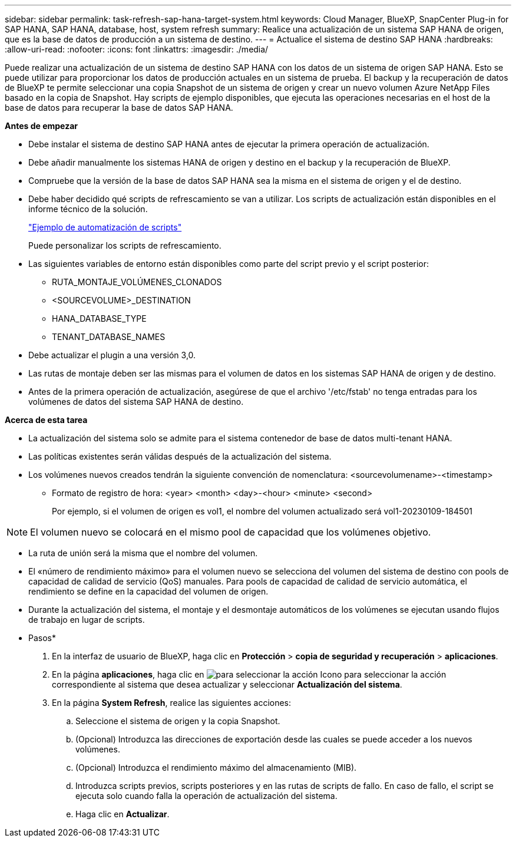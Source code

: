 ---
sidebar: sidebar 
permalink: task-refresh-sap-hana-target-system.html 
keywords: Cloud Manager, BlueXP, SnapCenter Plug-in for SAP HANA, SAP HANA, database, host, system refresh 
summary: Realice una actualización de un sistema SAP HANA de origen, que es la base de datos de producción a un sistema de destino. 
---
= Actualice el sistema de destino SAP HANA
:hardbreaks:
:allow-uri-read: 
:nofooter: 
:icons: font
:linkattrs: 
:imagesdir: ./media/


[role="lead"]
Puede realizar una actualización de un sistema de destino SAP HANA con los datos de un sistema de origen SAP HANA. Esto se puede utilizar para proporcionar los datos de producción actuales en un sistema de prueba. El backup y la recuperación de datos de BlueXP te permite seleccionar una copia Snapshot de un sistema de origen y crear un nuevo volumen Azure NetApp Files basado en la copia de Snapshot. Hay scripts de ejemplo disponibles, que ejecuta las operaciones necesarias en el host de la base de datos para recuperar la base de datos SAP HANA.

*Antes de empezar*

* Debe instalar el sistema de destino SAP HANA antes de ejecutar la primera operación de actualización.
* Debe añadir manualmente los sistemas HANA de origen y destino en el backup y la recuperación de BlueXP.
* Compruebe que la versión de la base de datos SAP HANA sea la misma en el sistema de origen y el de destino.
* Debe haber decidido qué scripts de refrescamiento se van a utilizar. Los scripts de actualización están disponibles en el informe técnico de la solución.
+
https://docs.netapp.com/us-en/netapp-solutions-sap/lifecycle/sc-copy-clone-automation-example-scripts.html#script-sc-system-refresh-sh["Ejemplo de automatización de scripts"]

+
Puede personalizar los scripts de refrescamiento.

* Las siguientes variables de entorno están disponibles como parte del script previo y el script posterior:
+
** RUTA_MONTAJE_VOLÚMENES_CLONADOS
** <SOURCEVOLUME>_DESTINATION
** HANA_DATABASE_TYPE
** TENANT_DATABASE_NAMES


* Debe actualizar el plugin a una versión 3,0.
* Las rutas de montaje deben ser las mismas para el volumen de datos en los sistemas SAP HANA de origen y de destino.
* Antes de la primera operación de actualización, asegúrese de que el archivo '/etc/fstab' no tenga entradas para los volúmenes de datos del sistema SAP HANA de destino.


*Acerca de esta tarea*

* La actualización del sistema solo se admite para el sistema contenedor de base de datos multi-tenant HANA.
* Las políticas existentes serán válidas después de la actualización del sistema.
* Los volúmenes nuevos creados tendrán la siguiente convención de nomenclatura: <sourcevolumename>-<timestamp>
+
** Formato de registro de hora: <year> <month> <day>-<hour> <minute> <second>
+
Por ejemplo, si el volumen de origen es vol1, el nombre del volumen actualizado será vol1-20230109-184501






NOTE: El volumen nuevo se colocará en el mismo pool de capacidad que los volúmenes objetivo.

* La ruta de unión será la misma que el nombre del volumen.
* El «número de rendimiento máximo» para el volumen nuevo se selecciona del volumen del sistema de destino con pools de capacidad de calidad de servicio (QoS) manuales.
Para pools de capacidad de calidad de servicio automática, el rendimiento se define en la capacidad del volumen de origen.
* Durante la actualización del sistema, el montaje y el desmontaje automáticos de los volúmenes se ejecutan usando flujos de trabajo en lugar de scripts.


* Pasos*

. En la interfaz de usuario de BlueXP, haga clic en *Protección* > *copia de seguridad y recuperación* > *aplicaciones*.
. En la página *aplicaciones*, haga clic en image:icon-action.png["para seleccionar la acción"] Icono para seleccionar la acción correspondiente al sistema que desea actualizar y seleccionar *Actualización del sistema*.
. En la página *System Refresh*, realice las siguientes acciones:
+
.. Seleccione el sistema de origen y la copia Snapshot.
.. (Opcional) Introduzca las direcciones de exportación desde las cuales se puede acceder a los nuevos volúmenes.
.. (Opcional) Introduzca el rendimiento máximo del almacenamiento (MIB).
.. Introduzca scripts previos, scripts posteriores y en las rutas de scripts de fallo. En caso de fallo, el script se ejecuta solo cuando falla la operación de actualización del sistema.
.. Haga clic en *Actualizar*.



